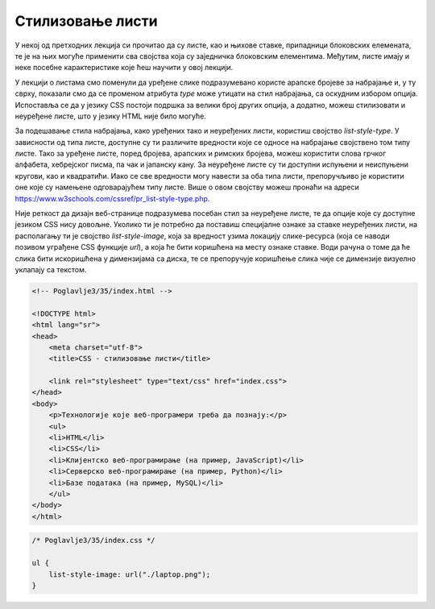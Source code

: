Стилизовање листи
=================

У некој од претходних лекција си прочитао да су листе, као и њихове ставке, припадници блоковских елемената, те је на њих могуће применити сва својства која су заједничка блоковским елементима. Међутим, листе имају и неке посебне карактеристике које ћеш научити у овој лекцији.

У лекцији о листама смо поменули да уређене слике подразумевано користе арапске бројеве за набрајање и, у ту сврху, показали смо да се променом атрибута *type* може утицати на стил набрајања, са оскудним избором опција. Испоставља се да у језику CSS постоји подршка за велики број других опција, а додатно, можеш стилизовати и неуређене листе, што у језику HTML није било могуће.

За подешавање стила набрајања, како уређених тако и неуређених листи, користиш својство *list-style-type*. У зависности од типа листе, доступне су ти различите вредности које се односе на набрајање својствено том типу листе. Тако за уређене листе, поред бројева, арапских и римских бројева, можеш користити слова грчког алфабета, хебрејског писма, па чак и јапанску кану. За неуређене листе су ти доступни испуњени и неиспуњени кругови, као и квадратићи. Иако се све вредности могу навести за оба типа листи, препоручљиво је користити оне које су намењене одговарајућем типу листе. Више о овом својству можеш пронаћи на адреси https://www.w3schools.com/cssref/pr_list-style-type.php.

.. petlja-editor:: Poglavlje3/34

    index.html
    <!-- Poglavlje3/34/index.html -->
    
    <!DOCTYPE html>
    <html lang="sr">
    <head>
        <meta charset="utf-8">
        <title>CSS - стилизовање листи</title>

        <link rel="stylesheet" type="text/css" href="index.css">
    </head>
    <body>
        <p>Општи кораци у развоју веб-сајта:</p>
        <ol>
        <li>
            Фаза дизајнирања
            <ul>
            <li>Дизајнирање веб-сајта</li>
            <li>Прављење прототипа</li>
            <li>Сакупљање утисака од корисника</li>
            <li>Измена дизајна</li>
            </ul>
        </li>
        <li>
            Фаза имплементације
            <ul>
            <li>Имплементација базе података</li>
            <li>Имплементација сеерверског дела веб-апликације</li>
            <li>Имплементација клијентског дела веб-апликације</li>
            </ul>
        </li>
        <li>Фаза тестирања</li>
        <li>Фаза испоручивања</li>
        <li>Фаза одржавања</li>
        </ol>
    </body>
    </html>
    ~~~
    index.css
    /* Poglavlje3/34/index.css */
    
    ol {
        list-style-type: katakana;
    }

    ul {
        list-style-type: square;
    }


Није реткост да дизајн веб-странице подразумева посебан стил за неуређене листе, те да опције које су доступне језиком CSS нису довољне. Уколико ти је потребно да поставиш специјалне ознаке за ставке неуређених листи, на располагању ти је својство *list-style-image*, која за вредност узима локацију слике-ресурса (која се наводи позивом уграђене CSS функције *url*), a која ће бити коришћена на месту ознаке ставке. Води рачуна о томе да ће слика бити искоришћена у димензијама са диска, те се препоручује коришћење слика чије се димензије визуелно уклапају са текстом.

.. code-block:: html

    <!-- Poglavlje3/35/index.html -->
    
    <!DOCTYPE html>
    <html lang="sr">
    <head>
        <meta charset="utf-8">
        <title>CSS - стилизовање листи</title>

        <link rel="stylesheet" type="text/css" href="index.css">
    </head>
    <body>
        <p>Технологије које веб-програмери треба да познају:</p>
        <ul>
        <li>HTML</li>
        <li>CSS</li>
        <li>Клијентско веб-програмирање (на пример, JavaScript)</li>
        <li>Серверско веб-програмирање (на пример, Python)</li>
        <li>Базе података (на пример, MySQL)</li>
        </ul>
    </body>
    </html>

.. code-block:: css

    /* Poglavlje3/35/index.css */
    
    ul {
        list-style-image: url("./laptop.png");
    }

.. image:: ../../_images/slika_131a.png
    :width: 780
    :align: center